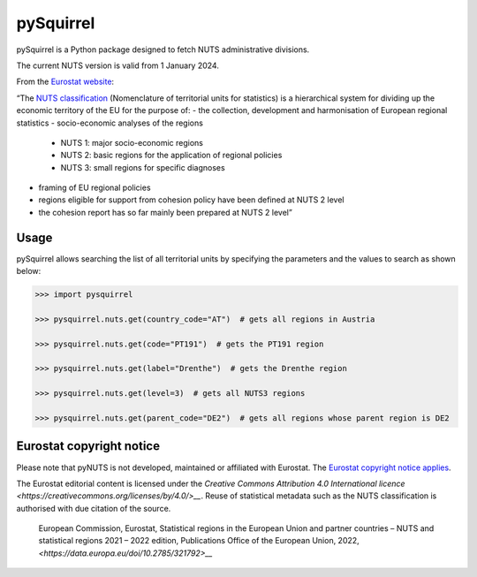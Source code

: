 pySquirrel
==========

pySquirrel is a Python package designed to fetch NUTS administrative
divisions.

The current NUTS version is valid from 1 January 2024.

From the `Eurostat
website <https://ec.europa.eu/eurostat/web/nuts/overview>`__:

“The `NUTS
classification <https://ec.europa.eu/eurostat/statistics-explained/index.php?title=Glossary:Nomenclature_of_territorial_units_for_statistics_(NUTS)>`__
(Nomenclature of territorial units for statistics) is a hierarchical
system for dividing up the economic territory of the EU for the purpose
of: 
- the collection, development and harmonisation of European regional statistics 
- socio-economic analyses of the regions 
    - NUTS 1: major socio-economic regions 
    - NUTS 2: basic regions for the application of regional policies 
    - NUTS 3: small regions for specific diagnoses
- framing of EU regional policies 
- regions eligible for support from cohesion policy have been defined at NUTS 2 level
- the cohesion report has so far mainly been prepared at NUTS 2 level”

Usage
-----

pySquirrel allows searching the list of all territorial units by specifying the
parameters and the values to search as shown below:

.. code:: python

    >>> import pysquirrel

    >>> pysquirrel.nuts.get(country_code="AT")  # gets all regions in Austria

    >>> pysquirrel.nuts.get(code="PT191")  # gets the PT191 region

    >>> pysquirrel.nuts.get(label="Drenthe")  # gets the Drenthe region

    >>> pysquirrel.nuts.get(level=3)  # gets all NUTS3 regions

    >>> pysquirrel.nuts.get(parent_code="DE2")  # gets all regions whose parent region is DE2

Eurostat copyright notice
-------------------------

Please note that pyNUTS is not developed, maintained or affiliated with
Eurostat. The `Eurostat copyright notice applies
<https://ec.europa.eu/eurostat/web/main/help/copyright-notice>`__.

The Eurostat editorial content is licensed under the
`Creative Commons Attribution 4.0 International licence
<https://creativecommons.org/licenses/by/4.0/>__`. Reuse of
statistical metadata such as the NUTS classification is authorised with due
citation of the source.

 European Commission, Eurostat, Statistical regions in the European Union and 
 partner countries – NUTS and statistical regions 2021 – 2022 edition, 
 Publications Office of the European Union, 2022, 
 `<https://data.europa.eu/doi/10.2785/321792>__`
